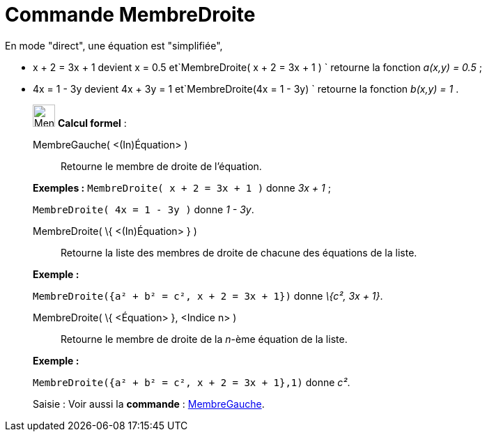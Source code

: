 = Commande MembreDroite
:page-en: commands/RightSide
ifdef::env-github[:imagesdir: /fr/modules/ROOT/assets/images]

En mode "direct", une équation est "simplifiée",

* x + 2 = 3x + 1 devient x = 0.5 et`++MembreDroite( x + 2 = 3x + 1 ) ++` retourne la fonction _a(x,y) = 0.5_ ;
* 4x = 1 - 3y devient 4x + 3y = 1 et`++MembreDroite(4x = 1 - 3y) ++` retourne la fonction _b(x,y) = 1_ .

____________________________________________________________

image:32px-Menu_view_cas.svg.png[Menu view cas.svg,width=32,height=32] *Calcul formel* :

MembreGauche( <(In)Équation> )::
  Retourne le membre de droite de l'équation.

[EXAMPLE]
====

*Exemples :* `++MembreDroite( x + 2 = 3x + 1 )++` donne _3x + 1_ ;

`++MembreDroite( 4x = 1 - 3y )++` donne _1 - 3y_.

====

MembreDroite( \{ <(In)Équation> } )::
  Retourne la liste des membres de droite de chacune des équations de la liste.

[EXAMPLE]
====

*Exemple :*

`++MembreDroite({a² + b² = c², x + 2 = 3x + 1})++` donne _\{c², 3x + 1}_.

====

MembreDroite( \{ <Équation> }, <Indice n> )::
  Retourne le membre de droite de la _n_-ème équation de la liste.

[EXAMPLE]
====

*Exemple :*

`++MembreDroite({a² + b² = c², x + 2 = 3x + 1},1)++` donne _c²_.

====

[.kcode]#Saisie :# Voir aussi la *commande* : xref:/commands/MembreGauche.adoc[MembreGauche].
